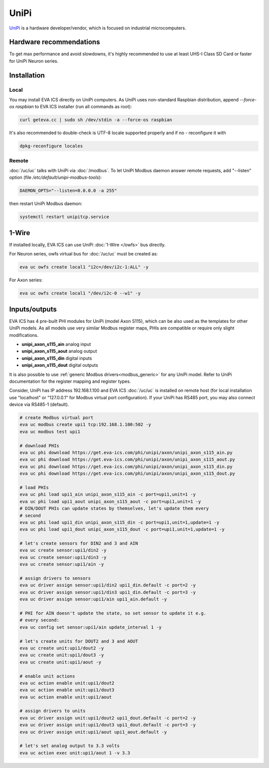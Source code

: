 UniPi
*****

`UniPi <https://www.unipi.technology/>`_ is a hardware developer/vendor, which
is focused on industrial microcomputers.

Hardware recommendations
========================

To get max performance and avoid slowdowns, it's highly recommended to use at
least UHS-I Class SD Card or faster for UniPi Neuron series.

Installation
============

Local
-----

You may install EVA ICS directly on UniPi computers. As UniPi uses non-standard
Raspbian distribution, append *--force-os raspbian* to EVA ICS installer (run
all commands as root):

.. code:: shell

   curl geteva.cc | sudo sh /dev/stdin -a --force-os raspbian

It's also recommended to double-check is UTF-8 locale supported properly and if
no - reconfigure it with

.. code:: shell

   dpkg-reconfigure locales

Remote
------

:doc:`/uc/uc` talks with UniPi via :doc:`/modbus`. To let UniPi Modbus daemon
answer remote requests, add "--listen" option (file
*/etc/default/unipi-modbus-tools*):

.. code:: shell

  DAEMON_OPTS="--listen=0.0.0.0 -a 255"

then restart UniPi Modbus daemon:

.. code:: shell

   systemctl restart unipitcp.service

1-Wire
======

If installed locally, EVA ICS can use UniPi :doc:`1-Wire </owfs>` bus directly.

For Neuron series, owfs virtual bus for :doc:`/uc/uc` must be created as:

.. code:: shell

   eva uc owfs create local1 "i2c=/dev/i2c-1:ALL" -y

For Axon series:

.. code:: shell

   eva uc owfs create local1 "/dev/i2c-0 --w1" -y


Inputs/outputs
==============

EVA ICS has 4 pre-built PHI modules for UniPi (model Axon S115), which can be
also used as the templates for other UniPi models. As all models use very
similar Modbus register maps, PHIs are compatible or require only slight
modifications.

* **unipi_axon_s115_ain** analog input
* **unipi_axon_s115_aout** analog output
* **unipi_axon_s115_din** digital inputs
* **unipi_axon_s115_dout** digital outputs

It is also possible to use :ref:`generic Modbus drivers<modbus_generic>` for
any UniPi model. Refer to UniPi documentation for the register mapping
and register types.

Consider, UniPi has IP address 192.168.1.100 and EVA ICS :doc:`/uc/uc` is
installed on remote host (for local installation use "localhost" or
"127.0.0.1" for Modbus virtual port configuration). If your UniPi has RS485
port, you may also connect device via RS485-1 (default).

.. code:: shell

   # create Modbus virtual port
   eva uc modbus create upi1 tcp:192.168.1.100:502 -y
   eva uc modbus test upi1

   # download PHIs
   eva uc phi download https://get.eva-ics.com/phi/unipi/axon/unipi_axon_s115_ain.py
   eva uc phi download https://get.eva-ics.com/phi/unipi/axon/unipi_axon_s115_aout.py
   eva uc phi download https://get.eva-ics.com/phi/unipi/axon/unipi_axon_s115_din.py
   eva uc phi download https://get.eva-ics.com/phi/unipi/axon/unipi_axon_s115_dout.py

   # load PHIs
   eva uc phi load upi1_ain unipi_axon_s115_ain -c port=upi1,unit=1 -y
   eva uc phi load upi1_aout unipi_axon_s115_aout -c port=upi1,unit=1 -y
   # DIN/DOUT PHIs can update states by themselves, let's update them every
   # second
   eva uc phi load upi1_din unipi_axon_s115_din -c port=upi1,unit=1,update=1 -y
   eva uc phi load upi1_dout unipi_axon_s115_dout -c port=upi1,unit=1,update=1 -y

   # let's create sensors for DIN2 and 3 and AIN
   eva uc create sensor:upi1/din2 -y
   eva uc create sensor:upi1/din3 -y
   eva uc create sensor:upi1/ain -y

   # assign drivers to sensors
   eva uc driver assign sensor:upi1/din2 upi1_din.default -c port=2 -y
   eva uc driver assign sensor:upi1/din3 upi1_din.default -c port=3 -y
   eva uc driver assign sensor:upi1/ain upi1_ain.default -y

   # PHI for AIN doesn't update the state, so set sensor to update it e.g.
   # every second:
   eva uc config set sensor:upi1/ain update_interval 1 -y

   # let's create units for DOUT2 and 3 and AOUT
   eva uc create unit:upi1/dout2 -y
   eva uc create unit:upi1/dout3 -y
   eva uc create unit:upi1/aout -y

   # enable unit actions
   eva uc action enable unit:upi1/dout2
   eva uc action enable unit:upi1/dout3
   eva uc action enable unit:upi1/aout

   # assign drivers to units
   eva uc driver assign unit:upi1/dout2 upi1_dout.default -c port=2 -y
   eva uc driver assign unit:upi1/dout3 upi1_dout.default -c port=3 -y
   eva uc driver assign unit:upi1/aout upi1_aout.default -y

   # let's set analog output to 3.3 volts
   eva uc action exec unit:upi1/aout 1 -v 3.3
